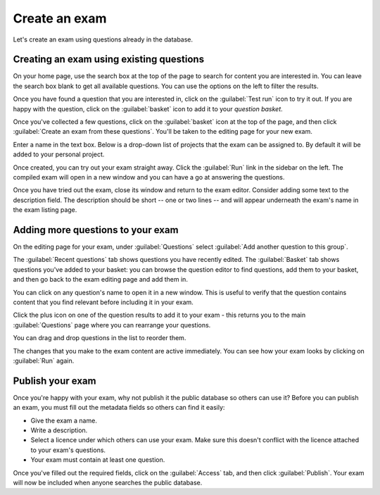 ﻿.. _create-exam:

Create an exam
--------------

Let's create an exam using questions already in the database. 

Creating an exam using existing questions
#########################################

On your home page, use the search box at the top of the page to search for content you are interested in. You can leave the search box blank to get all available questions. You can use the options on the left to filter the results. 

.. image:: screenshots/question_search.png
    :alt: The search box is highlighted at the top of the page.

Once you have found a question that you are interested in, click on the :guilabel:`Test run` icon to try it out. 
If you are happy with the question, click on the :guilabel:`basket` icon to add it to your *question basket*. 

.. image:: screenshots/question_search_basket.png
    :alt: The basket icon in a search result is highlighted.

Once you've collected a few questions, click on the :guilabel:`basket` icon at the top of the page, and then click :guilabel:`Create an exam from these questions`.
You'll be taken to the editing page for your new exam.

.. image:: screenshots/basket_dropdown.png
    :alt: The basket dropdown at the top of the page is open and highlighted.

Enter a name in the text box.
Below is a drop-down list of projects that the exam can be assigned to.
By default it will be added to your personal project.

.. image:: screenshots/exam_edit_name.png
    :alt: The "create a new exam" form.

Once created, you can  try out your exam straight away.
Click the :guilabel:`Run` link in the sidebar on the left. 
The compiled exam will open in a new window and you can have a go at answering the questions.

.. image:: screenshots/exam_edit_testrun.png
    :alt: The :guilabel:`Run` button on the exam editor is highlighted.

Once you have tried out the exam, close its window and return to the exam editor.
Consider adding some text to the description field.
The description should be short -- one or two lines -- and will appear underneath the exam's name in the exam listing page.

Adding more questions to your exam
##################################

On the editing page for your exam, under :guilabel:`Questions` select :guilabel:`Add another question to this group`.

.. image:: screenshots/exam_edit_enter_add_questions_area.png
    :alt: A  large button below the questions containing Add another question to this group.

The :guilabel:`Recent questions` tab shows questions you have recently edited.
The :guilabel:`Basket` tab shows questions you've added to your basket: you can browse the question editor to find questions, add them to your basket, and then go back to the exam editing page and add them in.

You can click on any question's name to open it in a new window. 
This is useful to verify that the question contains content that you find relevant before including it in your exam.

Click the plus icon on one of the question results to add it to your exam - this returns you to the main :guilabel:`Questions` page where you can rearrange your questions. 

.. image:: screenshots/exam_edit_add_question.png
    :alt: A question is about to be added to the exam by clicking on the plus icon.

You can drag and drop questions in the list to reorder them.

The changes that you make to the exam content are active immediately.
You can see how your exam looks by clicking on :guilabel:`Run` again.

Publish your exam
#################

Once you're happy with your exam, why not publish it the public database so others can use it?
Before you can publish an exam, you must fill out the metadata fields so others can find it easily:

* Give the exam a name.
* Write a description.
* Select a licence under which others can use your exam. 
  Make sure this doesn't conflict with the licence attached to your exam's questions.
* Your exam must contain at least one question.

Once you've filled out the required fields, click on the :guilabel:`Access` tab, and then click :guilabel:`Publish`.
Your exam will now be included when anyone searches the public database.
